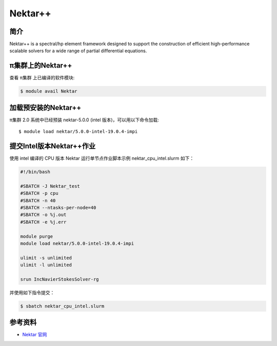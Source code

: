 .. _nektar:

Nektar++
==========

简介
----

Nektar++ is a spectral/hp element framework designed to support the
construction of efficient high-performance scalable solvers for a wide
range of partial differential equations.

π集群上的Nektar++
-----------------------

查看 π集群 上已编译的软件模块:

.. code:: bash

   $ module avail Nektar

加载预安装的Nektar++
---------------------

π集群 2.0 系统中已经预装 nektar-5.0.0 (intel 版本)，可以用以下命令加载:

::

   $ module load nektar/5.0.0-intel-19.0.4-impi

提交Intel版本Nektar++作业
-----------------------------

使用 intel 编译的 CPU 版本 Nektar 运行单节点作业脚本示例
nektar_cpu_intel.slurm 如下：

.. code:: bash

   #!/bin/bash

   #SBATCH -J Nektar_test
   #SBATCH -p cpu
   #SBATCH -n 40
   #SBATCH --ntasks-per-node=40
   #SBATCH -o %j.out
   #SBATCH -e %j.err

   module purge
   module load nektar/5.0.0-intel-19.0.4-impi

   ulimit -s unlimited
   ulimit -l unlimited

   srun IncNavierStokesSolver-rg

并使用如下指令提交：

.. code:: bash

   $ sbatch nektar_cpu_intel.slurm

参考资料
--------

-  `Nektar 官网 <https://www.nektar.info/>`__
